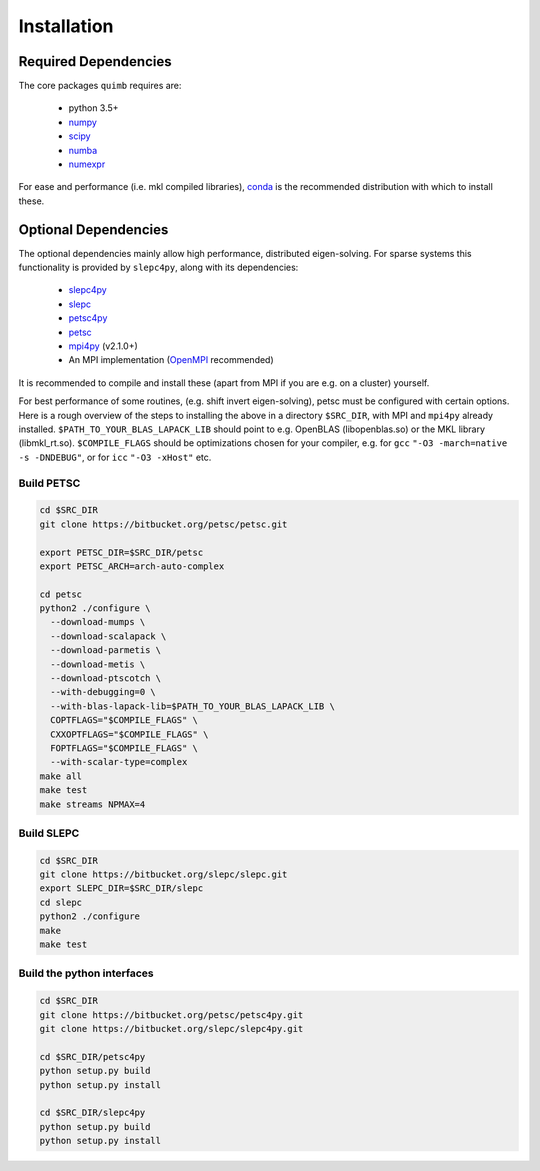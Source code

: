 ############
Installation
############


Required Dependencies
---------------------

The core packages ``quimb`` requires are:

    * python 3.5+
    * `numpy <http://www.numpy.org/>`_
    * `scipy <https://www.scipy.org/>`_
    * `numba <http://numba.pydata.org/>`_
    * `numexpr <https://github.com/pydata/numexpr>`_

For ease and performance (i.e. mkl compiled libraries), `conda <http://conda.pydata.org/miniconda.html/>`_ is the recommended distribution with which to install these.


Optional Dependencies
---------------------

The optional dependencies mainly allow high performance, distributed eigen-solving. For sparse systems this functionality is provided by ``slepc4py``, along with its dependencies:

    * `slepc4py <https://bitbucket.org/slepc/slepc4py>`_
    * `slepc <http://slepc.upv.es/>`_
    * `petsc4py <https://bitbucket.org/petsc/petsc4py>`_
    * `petsc <http://www.mcs.anl.gov/petsc/>`_
    * `mpi4py <http://mpi4py.readthedocs.io/en/latest/>`_ (v2.1.0+)
    * An MPI implementation (`OpenMPI <https://www.open-mpi.org/>`_ recommended)

It is recommended to compile and install these (apart from MPI if you are e.g. on a cluster) yourself.

For best performance of some routines, (e.g. shift invert eigen-solving), petsc must be configured with certain options. Here is a rough overview of the steps to installing the above in a directory ``$SRC_DIR``, with MPI and ``mpi4py`` already installed. ``$PATH_TO_YOUR_BLAS_LAPACK_LIB`` should point to e.g. OpenBLAS (libopenblas.so) or the MKL library (libmkl_rt.so). ``$COMPILE_FLAGS`` should be optimizations chosen for your compiler, e.g. for ``gcc`` ``"-O3 -march=native -s -DNDEBUG"``, or for ``icc`` ``"-O3 -xHost"`` etc.


Build PETSC
~~~~~~~~~~~

.. code-block:: bash

    cd $SRC_DIR
    git clone https://bitbucket.org/petsc/petsc.git

    export PETSC_DIR=$SRC_DIR/petsc
    export PETSC_ARCH=arch-auto-complex

    cd petsc
    python2 ./configure \
      --download-mumps \
      --download-scalapack \
      --download-parmetis \
      --download-metis \
      --download-ptscotch \
      --with-debugging=0 \
      --with-blas-lapack-lib=$PATH_TO_YOUR_BLAS_LAPACK_LIB \
      COPTFLAGS="$COMPILE_FLAGS" \
      CXXOPTFLAGS="$COMPILE_FLAGS" \
      FOPTFLAGS="$COMPILE_FLAGS" \
      --with-scalar-type=complex
    make all
    make test
    make streams NPMAX=4


Build SLEPC
~~~~~~~~~~~

.. code-block:: bash

    cd $SRC_DIR
    git clone https://bitbucket.org/slepc/slepc.git
    export SLEPC_DIR=$SRC_DIR/slepc
    cd slepc
    python2 ./configure
    make
    make test


Build the python interfaces
~~~~~~~~~~~~~~~~~~~~~~~~~~~

.. code-block:: bash

    cd $SRC_DIR
    git clone https://bitbucket.org/petsc/petsc4py.git
    git clone https://bitbucket.org/slepc/slepc4py.git

    cd $SRC_DIR/petsc4py
    python setup.py build
    python setup.py install

    cd $SRC_DIR/slepc4py
    python setup.py build
    python setup.py install

